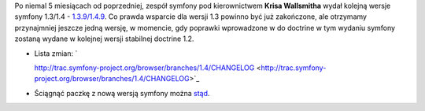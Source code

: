 .. title: symfony 1.4.9 wydane
.. slug: symfony-1-4-9-wydane
.. date: 2011/02/14 20:02:08
.. tags: symfony, php
.. link:
.. description: Po niemal 5 miesiącach od poprzedniej, zespół symfony pod kierownictwem Krisa Wallsmitha wydał kolejną wersje symfony 1.3/1.4 - 1.3.9/1.4.9. Co prawda wsparcie dla wersji 1.3 powinno być już zakończone, ale otrzymamy przynajmniej jeszcze jedną wersję, w momencie, gdy poprawki wprowadzone w do doctrine w tym wydaniu symfony zostaną wydane w kolejnej wersji stabilnej doctrine 1.2.

Po niemal 5 miesiącach od poprzedniej, zespół symfony pod
kierownictwem \ **Krisa Wallsmitha** wydał kolejną wersje symfony
1.3/1.4 -
`1.3.9/1.4.9 <http://www.symfony-project.org/blog/2011/02/14/symfony-1-3-9-and-1-4-9>`_.
Co prawda wsparcie dla wersji 1.3 powinno być już zakończone, ale
otrzymamy przynajmniej jeszcze jedną wersję, w momencie, gdy poprawki
wprowadzone w do doctrine w tym wydaniu symfony zostaną wydane w
kolejnej wersji stabilnej doctrine 1.2.

-  Lista zmian: \ `

   http://trac.symfony-project.org/browser/branches/1.4/CHANGELOG <http://trac.symfony-project.org/browser/branches/1.4/CHANGELOG>`_
-  Ściągnąć paczkę z nową wersją symfony można
   `stąd <http://www.symfony-project.org/installation>`_.

